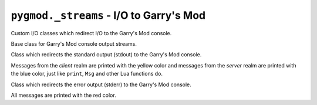 ``pygmod._streams`` - I/O to Garry's Mod
========================================

Custom I/O classes which redirect I/O to the Garry's Mod console.

.. class:: GmodConsoleOutStream

    Base class for Garry's Mod console output streams.

.. class:: GmodConsoleOut

    Class which redirects the standard output (stdout) to the Garry's Mod console.

    Messages from the *client* realm are printed with the yellow color
    and messages from the *server* realm are printed with the blue color,
    just like ``print``, ``Msg`` and other Lua functions do.

    .. method:: write(s)

        Writes string ``s`` to Garry's Mod console with ``Msg`` Lua function.

.. class:: GmodConsoleErr

    Class which redirects the error output (stderr) to the Garry's Mod console.

    All messages are printed with the red color.

    .. method:: write(s)

        Writes string ``s`` to Garry's Mod console with ``MsgC`` Lua function with red color.

.. function:: setup()

    Sets ``sys.stdout`` to a new :class:`GmodConsoleOut` instance
    and ``sys.stderr`` to a new :class:`GmodConsoleErr` instance.
    Being called in ``redirectIOToGmod()`` in ``main.cpp`` of the *C++* module.
